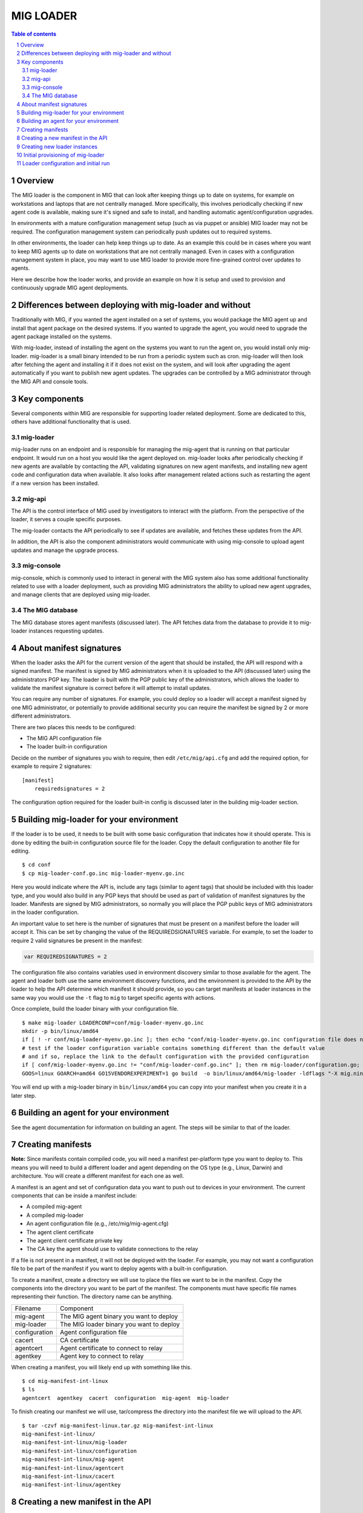 ==========
MIG LOADER
==========

.. sectnum::
.. contents:: Table of contents

Overview
--------
The MIG loader is the component in MIG that can look after keeping things up
to date on systems, for example on workstations and laptops that are not
centrally managed. More specifically, this involves periodically checking if
new agent code is available, making sure it's signed and safe to install, and
handling automatic agent/configuration upgrades.

In environments with a mature configuration management setup (such as via
puppet or ansible) MIG loader may not be required. The configuration management
system can periodically push updates out to required systems.

In other environments, the loader can help keep things up to date. As an example
this could be in cases where you want to keep MIG agents up to date on workstations that
are not centrally managed. Even in cases with a configuration management system in
place, you may want to use MIG loader to provide more fine-grained control over
updates to agents.

Here we describe how the loader works, and provide an example on how it is setup
and used to provision and continuously upgrade MIG agent deployments.

Differences between deploying with mig-loader and without
---------------------------------------------------------
Traditionally with MIG, if you wanted the agent installed on a set of systems,
you would package the MIG agent up and install that agent package on the desired
systems. If you wanted to upgrade the agent, you would need to upgrade the agent
package installed on the systems.

With mig-loader, instead of installing the agent on the systems you want to run
the agent on, you would install only mig-loader. mig-loader is a small binary
intended to be run from a periodic system such as cron. mig-loader will then
look after fetching the agent and installing it if it does not exist on the system,
and will look after upgrading the agent automatically if you want to publish new
agent updates. The upgrades can be controlled by a MIG administrator through the
MIG API and console tools.

Key components
--------------
Several components within MIG are responsible for supporting loader related
deployment. Some are dedicated to this, others have additional functionality
that is used.

mig-loader
~~~~~~~~~~
mig-loader runs on an endpoint and is responsible for managing the mig-agent
that is running on that particular endpoint. It would run on a host you would
like the agent deployed on. mig-loader looks after periodically checking if new
agents are available by contacting the API, validating signatures on new agent
manifests, and installing new agent code and configuration data when available. It
also looks after management related actions such as restarting the agent if a new
version has been installed.

mig-api
~~~~~~~
The API is the control interface of MIG used by investigators to interact with
the platform. From the perspective of the loader, it serves a
couple specific purposes.

The mig-loader contacts the API periodically to see if updates are available, and
fetches these updates from the API.

In addition, the API is also the component administrators would communicate with
using mig-console to upload agent updates and manage the upgrade process.

mig-console
~~~~~~~~~~~
mig-console, which is commonly used to interact in general with the MIG system also
has some additional functionality related to use with a loader deployment, such as
providing MIG administrators the ability to upload new agent upgrades, and manage
clients that are deployed using mig-loader.

The MIG database
~~~~~~~~~~~~~~~~
The MIG database stores agent manifests (discussed later). The API fetches data from
the database to provide it to mig-loader instances requesting updates.

About manifest signatures
-------------------------
When the loader asks the API for the current version of the agent that should be
installed, the API will respond with a signed manifest. The manifest is signed by
MIG administrators when it is uploaded to the API (discussed later) using the
administrators PGP key. The loader is built with the PGP public key of the
administrators, which allows the loader to validate the manifest signature is
correct before it will attempt to install updates.

You can require any number of signatures. For example, you could deploy so a
loader will accept a manifest signed by one MIG administrator, or potentially to
provide additional security you can require the manifest be signed by 2 or more
different administrators.

There are two places this needs to be configured:

* The MIG API configuration file
* The loader built-in configuration

Decide on the number of signatures you wish to require, then edit ``/etc/mig/api.cfg``
and add the required option, for example to require 2 signatures:

::

    [manifest]
        requiredsignatures = 2

The configuration option required for the loader built-in config is discussed later
in the building mig-loader section.

Building mig-loader for your environment
----------------------------------------
If the loader is to be used, it needs to be built with some basic configuration
that indicates how it should operate. This is done by editing the built-in
configuration source file for the loader. Copy the default configuration to
another file for editing.

::

    $ cd conf
    $ cp mig-loader-conf.go.inc mig-loader-myenv.go.inc

Here you would indicate where the API is, include any tags (similar to agent tags)
that should be included with this loader type, and you would also build in any
PGP keys that should be used as part of validation of manifest signatures
by the loader. Manifests are signed by MIG administrators, so normally you will
place the PGP public keys of MIG administrators in the loader configuration.

An important value to set here is the number of signatures that must be present on
a manifest before the loader will accept it. This can be set by changing the value
of the REQUIREDSIGNATURES variable. For example, to set the loader to require 2
valid signatures be present in the manifest:

.. code:: go

    var REQUIREDSIGNATURES = 2

The configuration file also contains variables used in environment
discovery similar to those available for the agent. The agent and loader both use
the same environment discovery functions, and the environment is provided to the API
by the loader to help the API determine which manifest it should provide, so you can
target manifests at loader instances in the same way you would use the ``-t`` flag
to ``mig`` to target specific agents with actions.

Once complete, build the loader binary with your configuration file.

::

    $ make mig-loader LOADERCONF=conf/mig-loader-myenv.go.inc
    mkdir -p bin/linux/amd64
    if [ ! -r conf/mig-loader-myenv.go.inc ]; then echo "conf/mig-loader-myenv.go.inc configuration file does not exist" ; exit 1; fi
    # test if the loader configuration variable contains something different than the default value
    # and if so, replace the link to the default configuration with the provided configuration
    if [ conf/mig-loader-myenv.go.inc != "conf/mig-loader-conf.go.inc" ]; then rm mig-loader/configuration.go; cp conf/mig-loader-myenv.go.inc mig-loader/configuration.go; fi
    GOOS=linux GOARCH=amd64 GO15VENDOREXPERIMENT=1 go build  -o bin/linux/amd64/mig-loader -ldflags "-X mig.ninja/mig.Version=20160512-0.9fe5f23.dev" mig.ninja/mig/mig-loader

You will end up with a mig-loader binary in ``bin/linux/amd64`` you can copy into
your manifest when you create it in a later step.

Building an agent for your environment
--------------------------------------
See the agent documentation for information on building an agent. The steps will
be similar to that of the loader.

Creating manifests
------------------
**Note:** Since manifests contain compiled code, you will need a manifest per-platform
type you want to deploy to. This means you will need to build a different loader and agent
depending on the OS type (e.g., Linux, Darwin) and architecture. You will create a
different manifest for each one as well.

A manifest is an agent and set of configuration data you want to push out to
devices in your environment. The current components that can be inside a manifest
include:

* A compiled mig-agent
* A compiled mig-loader
* An agent configuration file (e.g., /etc/mig/mig-agent.cfg)
* The agent client certificate
* The agent client certificate private key
* The CA key the agent should use to validate connections to the relay

If a file is not present in a manifest, it will not be deployed with the loader. For
example, you may not want a configuration file to be part of the manifest if you
want to deploy agents with a built-in configuration.

To create a manifest, create a directory we will use to place the files we want
to be in the manifest. Copy the components into the directory you want to be part
of the manifest. The components must have specific file names representing their
function. The directory name can be anything.

============= =======================================
Filename      Component
------------- ---------------------------------------
mig-agent     The MIG agent binary you want to deploy
mig-loader    The MIG loader binary you want to deploy
configuration Agent configuration file
cacert        CA certificate
agentcert     Agent certificate to connect to relay
agentkey      Agent key to connect to relay
============= =======================================

When creating a manifest, you will likely end up with something like this.

::

    $ cd mig-manifest-int-linux
    $ ls
    agentcert  agentkey  cacert  configuration  mig-agent  mig-loader

To finish creating our manifest we will use, tar/compress the directory into
the manifest file we will upload to the API.

::

    $ tar -czvf mig-manifest-linux.tar.gz mig-manifest-int-linux
    mig-manifest-int-linux/
    mig-manifest-int-linux/mig-loader
    mig-manifest-int-linux/configuration
    mig-manifest-int-linux/mig-agent
    mig-manifest-int-linux/agentcert
    mig-manifest-int-linux/cacert
    mig-manifest-int-linux/agentkey

Creating a new manifest in the API
----------------------------------
Next we need to send our new manifest to the API, so it is available to be
fetched by loader instances we are running. This is accomplished using
mig-console.

Permission to manage manifests must be set on your investigator to create
manifests. Ensure the PermManifests permission has been applied; you can
validate this by looking at the details for your investigator in ``mig-console``,
and can use the ``setperms`` command if needed.

The ``create manifest`` command is used to create the new manifest.

::

    mig> create manifest
    Entering manifest creation mode.
    Please provide the name of the new manifest
    name> a new manifest
    Name: 'a new manifest'
    Please provide loader targeting string for manifest.
    target> env#>>'{os}'='linux'
    Target: 'env#>>'{os}'='linux''
    Please enter path to new manifest archive content.
    contentpath> /home/myuser/mig-manifest-linux.tar.gz
    {
      "id": 0,
      "name": "a new manifest",
      "content": "...",
      "timestamp": "0001-01-01T00:00:00Z",
      "status": "staged",
      "target": "env#\u003e\u003e'{os}'='linux'",
      "signatures": null
    }
    create manifest? (y/n)> y
    Manifest successfully created
    mig>

The name can be any value you want to use. The target string is important. This
tells the API which systems should receive this manifest. In this case, we
indicate this manifest should be sent to all Linux systems from which the loader
is requesting agent code for. Any valid agent targetting string can be used here,
which can allow for more detailed deployment criteria for a given manifest.

The last value we provide is the manifest file created in the previous step. Note
the status shown for the manifest is ``staged``. For a manifest to become ``active`` and
available, it must be signed by a prerequisite number of MIG administrators. These
signatures are what is used by mig-loader to validate the manifest is authentic
before deploying it on an endpoint.

::

    mig> search manifest where manifestid=34
    Searching manifest after 2011-11-05T20:03:51Z and before 2020-11-17T20:03:51Z, limited to 100 results
    - ID - + ----      Name      ---- + -- Status -- + -------------- Target -------- + ---- Timestamp ---
        34   a new manifest             staged         env#>>'{os}'='linux'             2016-05-12T19:56:20Z
    mig> manifest 34
    Entering manifest reader mode. Type exit or press ctrl+d to leave. help may help.
    Manifest: 'a new manifest'.
    Status 'staged'.
    manifest 34> sign
    Manifest signature has been accepted
    manifest 34>

Now that the manifest is signed, you can validate this. If still in the manifest
reader, reload the manifest with ``r`` and use the ``json`` command to show the
manifest details. If the required number of signatures are present, it will be listed
as active and will now be available to be fetched by loader instances. mig-loader
instances will always receive the newest active manifest that matches the targetting
string specified in the manifest.

The ``entry`` command can be used to show the SHA256 sums of files in the manifest. If
you want to disable a manifest, the ``disable`` command can be used. The ``reset`` command
can be used to remove any existing signatures from a manifest and mark it as staged.

Creating new loader instances
-----------------------------
When mig-loader runs on an endpoint and connects to the API to see if updates are
available and fetch files, it must be authenticated. This authentication occurs by
sending a loader key to the API, which should be unique per endpoint loader instance.
The loader key is essentially an API token. In this example, we will create a new
loader instance for a Linux system, so we can deploy the manifest we just created
to that system.

Permission to manage loaders must be set on your investigator to create
loaders. Ensure the PermLoaders permission has been applied; you can
validate this by looking at the details for your investigator in ``mig-console``,
and can use the ``setperms`` command if needed.

::

    mig> create loader
    Entering loader creation mode.
    Please provide the name of the new entry
    name> corbomite.internal
    Name: 'corbomite.internal'
    Provide expected environment target string, or enter for none
    expectenv> tags#>>'{operator}'='myorg'
    {
      "id": 0,
      "name": "corbomite.internal",
      "prefix": "",
      "key": "",
      "agentname": "",
      "lastseen": "0001-01-01T00:00:00Z",
      "enabled": false
      "expectenv": "tags#\u003e\u003e'{operator}'='myorg'"
    }
    Server will assign prefix and key on creation
    create loader entry? (y/n)> y
    Loader key including prefix to supply to client will be "qqLwjje7BNbZUenzBaucYKgK6ubkz0yqDZ7k4kNX"
    New entry successfully created (id 12) but is disabled
    mig>

The name can be any value you want, but usually you will want something describing
the system or in the case of a workstation something describing the user of the
device. Here we just used the hostname.

If desired, an expected environment value can be set on the instance. If set, this target string
must match desired parts of the environment the loader is sending, if it does not the request will
be rejected.

The key including prefix is the API key that will need to be configured in mig-loader that will
allow it to authenticate as this loader instance. This value is generated by the API when the
loader instance is created and can be changed later if needed.

The new loader is created in a disabled state. Lets enable it so that it can be
used.

::

    mig> search loader where loadername=%corb%
    Searching loader after 2011-11-05T20:22:49Z and before 2020-11-17T20:22:49Z, limited to 100 results
    - ID - + ----      Name      ---- + ----   Agent Name   ---- + -- Enabled - + -- Last Used ---
        12   corbomite.internal         unset                      false          2016-05-12T20:16:30Z
    mig> loader 12
    Entering loader reader mode. Type exit or press ctrl+d to leave. help may help.
    Loader: 'corbomite.internal'.
    Status 'false'.
    loader 12> enable
    Loader has been enabled
    reloaded
    loader 12>

Note the agent name is unset as it has not been used yet. Once mig-loader connects
and authenticates as this loader instance, it will be populated with the hostname of
the device.

Initial provisioning of mig-loader
----------------------------------
At this point, we have:

* Our manifest created, and available via the API
* A loader instance created, that will be used by our test instance for updates

Next, we want to provision mig-loader to our test device. mig-loader needs to be
installed once on the system we want to keep the agent updated on. Once it has been
installed, it will continuously keep itself and the agent up to date on the system
based on the manifests you are using.

You can use the same loader package for all similar devices in your environment if
you want to. For example, in an environment with OSX and Linux devices, the simplest
possible loader configuration would have 2 active manifests at any given time, with
2 loader packages, and a number of loader instances configured (one per device).

Most of the time, you will provision the initial loader installation on the system
by installing a package containing ``mig-loader``. The test client system is Ubuntu
based, so first we make a loader package using our loader configuration.

::

    $ make deb-loader LOADERCONF=conf/mig-loader-myenv.go.inc
    mkdir -p bin/linux/amd64
    if [ ! -r conf/mig-loader-myenv.go.inc ]; then echo "conf/mig-loader-myenv.go.inc configuration file does not exist" ; exit 1; fi
    # test if the loader configuration variable contains something different than the default value
    # and if so, replace the link to the default configuration with the provided configuration
    if [ conf/mig-loader-myenv.go.inc != "conf/mig-loader-conf.go.inc" ]; then rm mig-loader/configuration.go; cp conf/mig-loader-myenv.go.inc mig-loader/configuration.go; fi
    GOOS=linux GOARCH=amd64 GO15VENDOREXPERIMENT=1 go build  -o bin/linux/amd64/mig-loader -ldflags "-X mig.ninja/mig.Version=20160516-0.8ba7319.dev" mig.ninja/mig/mig-loader
    rm -fr tmp
    install -s -D -m 0755 bin/linux/amd64/mig-loader tmp/sbin/mig-loader
    install -D -m 0644 LICENSE tmp/usr/share/doc/mig-loader/copyright
    mkdir -p tmp/var/lib/mig
    mkdir -p tmp/etc/mig
    fpm -C tmp -n mig-loader --license GPL --vendor mozilla \
        --description "Mozilla InvestiGator Agent Loader\nAgent loader binary" \
        -m "Mozilla <noreply@mozilla.com>" --url http://mig.mozilla.org \
        --architecture x86_64 -v 20160516-0.8ba7319.dev \
        -s dir -t deb .
    Debian packaging tools generally labels all files in /etc as config files, as mandated by policy, so fpm defaults to this behavior for deb packages. You can disable this default behavior with --deb-no-default-config-files flag {:level=>:warn}
    Created package {:path=>"mig-loader_20160516-0.8ba7319.dev_amd64.deb"}

This package will contain the mig-loader binary built with our configuration, which contains the
API URL the loader should use and the PGP keys that will be used to validate incoming manifests. Next
the package can be installed on the system we want to run the agent on.

Loader configuration and initial run
------------------------------------
The loader should be setup to run periodically on the system. This ensures the device periodically
checks for updates, and installs new agent code when required. The periodic job configuration depends
on the operating system the loader is installed on. For Linux based devices, typically ``mig-loader``
would be setup to run as root via a cron entry, or if cron is not on the system using a systemd
timer. On Darwin, the installer automatically creates an interval based launchd job to run the loader.

Put the loader key for this instance into ``/etc/mig/mig-loader.key``. This should contain the key
we used to create the loader instance on a single line.

We can run ``/sbin/mig-loader`` manually on the system now.

::

    # /sbin/mig-loader
    logging routine started
    Ident is Ubuntu 15.10 wily
    Init is upstart
    leaving findOSInfo()
    Found local address 10.0.0.18/24
    Found public ip 10.0.0.18
    AWS metadata service not found, skipping fetch
    initialized local bundle information
    mig-agent /sbin/mig-agent -> not found
    mig-loader /sbin/mig-loader -> 40d83204825421c82379b65b8c7077fd110a4af5391acfc8052e568d0830af26
    configuration /etc/mig/mig-agent.cfg -> not found
    agentcert /etc/mig/agent.crt -> not found
    agentkey /etc/mig/agent.key -> not found
    cacert /etc/mig/ca.crt -> not found
    requesting manifest from https://my.mig.api.url:1664/api/v1/manifest/agent/
    1 valid signatures in manifest
    comparing mig-agent /sbin/mig-agent
    we have not found
    they have d3bc2fdbd42404f2df9472d8de900889f8755d12041cda7f65fa7ba99e3eeda3
    refreshing mig-agent
    fetching file from https://my.mig.api.url:1664/api/v1/manifest/fetch/
    validating staged file signature
    renaming existing file
    installing staged file
    comparing mig-loader /sbin/mig-loader
    we have 40d83204825421c82379b65b8c7077fd110a4af5391acfc8052e568d0830af26
    they have 3d584ad090c556234ad6148006ab0dcd693ab9f99c386413a8597034420384dc
    refreshing mig-loader
    fetching file from https://my.mig.api.url:1664/api/v1/manifest/fetch/
    validating staged file signature
    renaming existing file
    installing staged file
    comparing configuration /etc/mig/mig-agent.cfg
    we have not found
    they have d51a2e9d955aaca94e88159ad6235cbaccf9680f0d8e82dcee0f2f0f0df83038
    refreshing configuration
    fetching file from https://my.mig.api.url:1664/api/v1/manifest/fetch/
    validating staged file signature
    renaming existing file
    installing staged file
    comparing agentcert /etc/mig/agent.crt
    we have not found
    they have 017525f2f851311e9b0e26a139252c13b186a6507206cbd0dcc1ca35258b9566
    refreshing agentcert
    fetching file from https://my.mig.api.url:1664/api/v1/manifest/fetch/
    validating staged file signature
    renaming existing file
    installing staged file
    comparing agentkey /etc/mig/agent.key
    we have not found
    they have 88df8f032916dfa0ae6c4778fd2aa2084c1aac017aab70f7d4bc6f4327c5c24c
    refreshing agentkey
    fetching file from https://my.mig.api.url:1664/api/v1/manifest/fetch/
    validating staged file signature
    renaming existing file
    installing staged file
    comparing cacert /etc/mig/ca.crt
    we have not found
    they have 215394a591db4dbf2bbbb17a4d45b5bc6d335d15a7d2c42876d4b27f8269bda9
    refreshing cacert
    fetching file from https://my.mig.api.url:1664/api/v1/manifest/fetch/
    validating staged file signature
    renaming existing file
    installing staged file
    running triggers due to modification
    terminateAgent() -> exit status 1 (ignored)

By running the loader manually you can validate it has connectivity. We should now have an
agent running on the system. Future invocations of mig-loader by the periodic job will
keep the agent and associated files up to date, and look after restarting the agent when
required.

